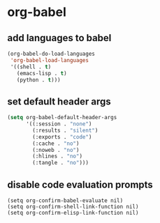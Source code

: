 * org-babel
** add languages to babel
#+begin_src emacs-lisp
    (org-babel-do-load-languages
     'org-babel-load-languages
     '((shell . t)
       (emacs-lisp . t)
       (python . t)))
#+end_src


** set default header args
#+begin_src emacs-lisp
  (setq org-babel-default-header-args
        '((:session . "none")
          (:results . "silent")
          (:exports . "code")
          (:cache . "no")
          (:noweb . "no")
          (:hlines . "no")
          (:tangle . "no")))
#+end_src



** COMMENT applescript support
#+begin_src emacs-lisp
    (use-package ob-applescript
      :after (org)
      :straight (ob-applescript :type git
                                :host github
                                :repo "dustinlacewell/ob-applescript.el")
      :config (require 'ob-applescript))
#+end_src

** disable code evaluation prompts
#+BEGIN_SRC elisp
  (setq org-confirm-babel-evaluate nil)
  (setq org-confirm-shell-link-function nil)
  (setq org-confirm-elisp-link-function nil)
#+END_SRC


